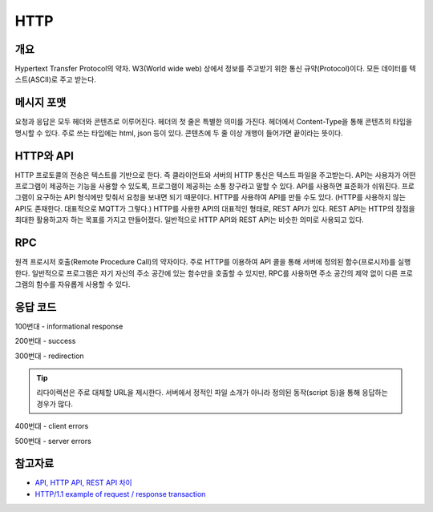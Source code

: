 ===========
HTTP
===========


개요
----------
Hypertext Transfer Protocol의 약자. 
W3(World wide web) 상에서 정보를 주고받기 위한 통신 규약(Protocol)이다.
모든 데이터를 텍스트(ASCII)로 주고 받는다.

.. TODO: add RPC, API(interface)

메시지 포맷
---------------------
요청과 응답은 모두 헤더와 콘텐츠로 이루어진다. 
헤더의 첫 줄은 특별한 의미를 가진다.
헤더에서 Content-Type을 통해 콘텐츠의 타입을 명시할 수 있다. 
주로 쓰는 타입에는 html, json 등이 있다. 
콘텐츠에 두 줄 이상 개행이 들어가면 끝이라는 뜻이다.

.. mermaid::

    ---
    title: Request / Response Message
    ---
    classDiagram
        note "From Client to Server"
        Request --|> Server
        note for Request "status line: \nrequest method, requested URL, "
        Request : a REQUEST line
        Request : request header fields
        Request : message body - optional

        Response --|> Client
        Response : a STATUS line
        note for Response "status line: \nrequest method,  response status code, reason phrase(), 개행으로 이루어진다."
        Response : Response header fields
        Response : message body - optional


HTTP와 API
--------------

HTTP 프로토콜의 전송은 텍스트를 기반으로 한다. 즉 클라이언트와 서버의 HTTP 통신은 텍스트 파일을 주고받는다.
API는 사용자가 어떤 프로그램이 제공하는 기능을 사용할 수 있도록, 프로그램이 제공하는 소통 창구라고 말할 수 있다.
API를 사용하면 표준화가 쉬워진다. 프로그램이 요구하는 API 형식에만 맞춰서 요청을 보내면 되기 때문이다.
HTTP를 사용하여 API를 만들 수도 있다. (HTTP를 사용하지 않는 API도 존재한다. 대표적으로 MQTT가 그렇다.)
HTTP를 사용한 API의 대표적인 형태로, REST API가 있다. REST API는 HTTP의 장점을 최대한 활용하고자 하는 목표를 가지고 만들어졌다. 일반적으로 HTTP API와 REST API는 비슷한 의미로 사용되고 있다.


RPC
--------------
원격 프로시저 호출(Remote Procedure Call)의 약자이다. 주로 HTTP를 이용하여 API 콜을 통해 서버에 정의된 함수(프로시저)를 실행한다.
일반적으로 프로그램은 자기 자신의 주소 공간에 있는 함수만을 호출할 수 있지만, RPC를 사용하면 주소 공간의 제약 없이 다른 프로그램의 함수를 자유롭게 사용할 수 있다.

응답 코드
-------------
100번대 - informational response

200번대 - success

300번대 - redirection 

.. tip::
    리다이렉션은 주로 대체할 URL을 제시한다. 서버에서 정적인 파일 소개가 아니라 정의된 동작(script 등)을 통해 응답하는 경우가 많다.

400번대 - client errors

500번대 - server errors

참고자료
--------
- `API, HTTP API, REST API 차이 <https://bentist.tistory.com/37>`_
- `HTTP/1.1 example of request / response transaction <https://en.wikipedia.org/wiki/Hypertext_Transfer_Protocol#Response_status_codes>`_ 
